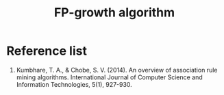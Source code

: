 :PROPERTIES:
:ID:       3e01722d-90af-41bf-aad7-98f9423761a2
:END:
#+title: FP-growth algorithm

* Reference list
1. Kumbhare, T. A., & Chobe, S. V. (2014). An overview of association rule mining algorithms. International Journal of Computer Science and Information Technologies, 5(1), 927-930.

